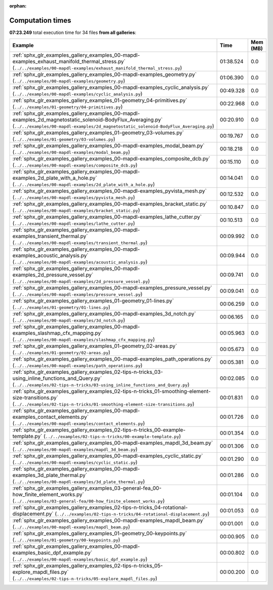 
:orphan:

.. _sphx_glr_sg_execution_times:


Computation times
=================
**07:23.249** total execution time for 34 files **from all galleries**:

.. container::

  .. raw:: html

    <style scoped>
    <link href="https://cdnjs.cloudflare.com/ajax/libs/twitter-bootstrap/5.3.0/css/bootstrap.min.css" rel="stylesheet" />
    <link href="https://cdn.datatables.net/1.13.6/css/dataTables.bootstrap5.min.css" rel="stylesheet" />
    </style>
    <script src="https://code.jquery.com/jquery-3.7.0.js"></script>
    <script src="https://cdn.datatables.net/1.13.6/js/jquery.dataTables.min.js"></script>
    <script src="https://cdn.datatables.net/1.13.6/js/dataTables.bootstrap5.min.js"></script>
    <script type="text/javascript" class="init">
    $(document).ready( function () {
        $('table.sg-datatable').DataTable({order: [[1, 'desc']]});
    } );
    </script>

  .. list-table::
   :header-rows: 1
   :class: table table-striped sg-datatable

   * - Example
     - Time
     - Mem (MB)
   * - :ref:`sphx_glr_examples_gallery_examples_00-mapdl-examples_exhaust_manifold_thermal_stress.py` (``../../examples/00-mapdl-examples/exhaust_manifold_thermal_stress.py``)
     - 01:38.524
     - 0.0
   * - :ref:`sphx_glr_examples_gallery_examples_00-mapdl-examples_geometry.py` (``../../examples/00-mapdl-examples/geometry.py``)
     - 01:06.390
     - 0.0
   * - :ref:`sphx_glr_examples_gallery_examples_00-mapdl-examples_cyclic_analysis.py` (``../../examples/00-mapdl-examples/cyclic_analysis.py``)
     - 00:49.328
     - 0.0
   * - :ref:`sphx_glr_examples_gallery_examples_01-geometry_04-primitives.py` (``../../examples/01-geometry/04-primitives.py``)
     - 00:22.968
     - 0.0
   * - :ref:`sphx_glr_examples_gallery_examples_00-mapdl-examples_2d_magnetostatic_solenoid-BodyFlux_Averaging.py` (``../../examples/00-mapdl-examples/2d_magnetostatic_solenoid-BodyFlux_Averaging.py``)
     - 00:20.910
     - 0.0
   * - :ref:`sphx_glr_examples_gallery_examples_01-geometry_03-volumes.py` (``../../examples/01-geometry/03-volumes.py``)
     - 00:19.767
     - 0.0
   * - :ref:`sphx_glr_examples_gallery_examples_00-mapdl-examples_modal_beam.py` (``../../examples/00-mapdl-examples/modal_beam.py``)
     - 00:18.218
     - 0.0
   * - :ref:`sphx_glr_examples_gallery_examples_00-mapdl-examples_composite_dcb.py` (``../../examples/00-mapdl-examples/composite_dcb.py``)
     - 00:15.110
     - 0.0
   * - :ref:`sphx_glr_examples_gallery_examples_00-mapdl-examples_2d_plate_with_a_hole.py` (``../../examples/00-mapdl-examples/2d_plate_with_a_hole.py``)
     - 00:14.041
     - 0.0
   * - :ref:`sphx_glr_examples_gallery_examples_00-mapdl-examples_pyvista_mesh.py` (``../../examples/00-mapdl-examples/pyvista_mesh.py``)
     - 00:12.532
     - 0.0
   * - :ref:`sphx_glr_examples_gallery_examples_00-mapdl-examples_bracket_static.py` (``../../examples/00-mapdl-examples/bracket_static.py``)
     - 00:10.847
     - 0.0
   * - :ref:`sphx_glr_examples_gallery_examples_00-mapdl-examples_lathe_cutter.py` (``../../examples/00-mapdl-examples/lathe_cutter.py``)
     - 00:10.513
     - 0.0
   * - :ref:`sphx_glr_examples_gallery_examples_00-mapdl-examples_transient_thermal.py` (``../../examples/00-mapdl-examples/transient_thermal.py``)
     - 00:09.992
     - 0.0
   * - :ref:`sphx_glr_examples_gallery_examples_00-mapdl-examples_acoustic_analysis.py` (``../../examples/00-mapdl-examples/acoustic_analysis.py``)
     - 00:09.944
     - 0.0
   * - :ref:`sphx_glr_examples_gallery_examples_00-mapdl-examples_2d_pressure_vessel.py` (``../../examples/00-mapdl-examples/2d_pressure_vessel.py``)
     - 00:09.741
     - 0.0
   * - :ref:`sphx_glr_examples_gallery_examples_00-mapdl-examples_pressure_vessel.py` (``../../examples/00-mapdl-examples/pressure_vessel.py``)
     - 00:09.041
     - 0.0
   * - :ref:`sphx_glr_examples_gallery_examples_01-geometry_01-lines.py` (``../../examples/01-geometry/01-lines.py``)
     - 00:06.259
     - 0.0
   * - :ref:`sphx_glr_examples_gallery_examples_00-mapdl-examples_3d_notch.py` (``../../examples/00-mapdl-examples/3d_notch.py``)
     - 00:06.165
     - 0.0
   * - :ref:`sphx_glr_examples_gallery_examples_00-mapdl-examples_slashmap_cfx_mapping.py` (``../../examples/00-mapdl-examples/slashmap_cfx_mapping.py``)
     - 00:05.963
     - 0.0
   * - :ref:`sphx_glr_examples_gallery_examples_01-geometry_02-areas.py` (``../../examples/01-geometry/02-areas.py``)
     - 00:05.673
     - 0.0
   * - :ref:`sphx_glr_examples_gallery_examples_00-mapdl-examples_path_operations.py` (``../../examples/00-mapdl-examples/path_operations.py``)
     - 00:05.381
     - 0.0
   * - :ref:`sphx_glr_examples_gallery_examples_02-tips-n-tricks_03-using_inline_functions_and_Query.py` (``../../examples/02-tips-n-tricks/03-using_inline_functions_and_Query.py``)
     - 00:02.085
     - 0.0
   * - :ref:`sphx_glr_examples_gallery_examples_02-tips-n-tricks_01-smoothing-element-size-transitions.py` (``../../examples/02-tips-n-tricks/01-smoothing-element-size-transitions.py``)
     - 00:01.831
     - 0.0
   * - :ref:`sphx_glr_examples_gallery_examples_00-mapdl-examples_contact_elements.py` (``../../examples/00-mapdl-examples/contact_elements.py``)
     - 00:01.726
     - 0.0
   * - :ref:`sphx_glr_examples_gallery_examples_02-tips-n-tricks_00-example-template.py` (``../../examples/02-tips-n-tricks/00-example-template.py``)
     - 00:01.354
     - 0.0
   * - :ref:`sphx_glr_examples_gallery_examples_00-mapdl-examples_mapdl_3d_beam.py` (``../../examples/00-mapdl-examples/mapdl_3d_beam.py``)
     - 00:01.306
     - 0.0
   * - :ref:`sphx_glr_examples_gallery_examples_00-mapdl-examples_cyclic_static.py` (``../../examples/00-mapdl-examples/cyclic_static.py``)
     - 00:01.290
     - 0.0
   * - :ref:`sphx_glr_examples_gallery_examples_00-mapdl-examples_3d_plate_thermal.py` (``../../examples/00-mapdl-examples/3d_plate_thermal.py``)
     - 00:01.286
     - 0.0
   * - :ref:`sphx_glr_examples_gallery_examples_03-general-fea_00-how_finite_element_works.py` (``../../examples/03-general-fea/00-how_finite_element_works.py``)
     - 00:01.104
     - 0.0
   * - :ref:`sphx_glr_examples_gallery_examples_02-tips-n-tricks_04-rotational-displacement.py` (``../../examples/02-tips-n-tricks/04-rotational-displacement.py``)
     - 00:01.053
     - 0.0
   * - :ref:`sphx_glr_examples_gallery_examples_00-mapdl-examples_mapdl_beam.py` (``../../examples/00-mapdl-examples/mapdl_beam.py``)
     - 00:01.001
     - 0.0
   * - :ref:`sphx_glr_examples_gallery_examples_01-geometry_00-keypoints.py` (``../../examples/01-geometry/00-keypoints.py``)
     - 00:00.905
     - 0.0
   * - :ref:`sphx_glr_examples_gallery_examples_00-mapdl-examples_basic_dpf_example.py` (``../../examples/00-mapdl-examples/basic_dpf_example.py``)
     - 00:00.802
     - 0.0
   * - :ref:`sphx_glr_examples_gallery_examples_02-tips-n-tricks_05-explore_mapdl_files.py` (``../../examples/02-tips-n-tricks/05-explore_mapdl_files.py``)
     - 00:00.200
     - 0.0
